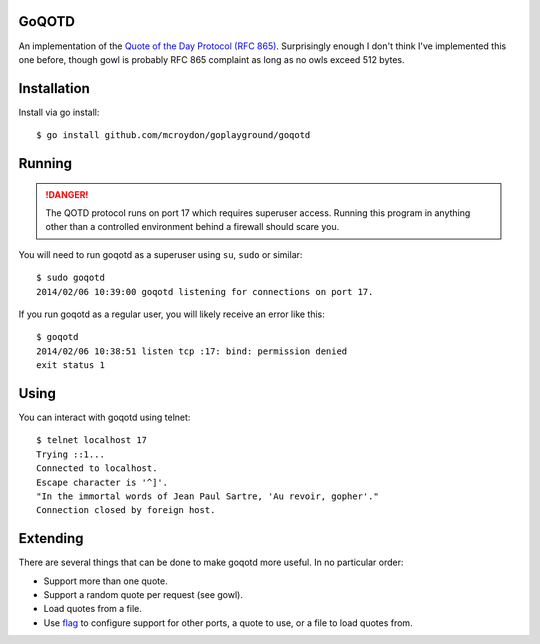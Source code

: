 GoQOTD
======

An implementation of the `Quote of the Day Protocol (RFC 865) <http://tools.ietf.org/html/rfc865>`_.  Surprisingly
enough I don't think I've implemented this one before, though gowl is probably RFC 865 complaint as long as no owls
exceed 512 bytes.

Installation
============

Install via go install::

    $ go install github.com/mcroydon/goplayground/goqotd

Running
=======

.. DANGER::
   The QOTD protocol runs on port 17 which requires superuser access.  Running this program in anything other than
   a controlled environment behind a firewall should scare you.

You will need to run goqotd as a superuser using ``su``, ``sudo`` or similar::

    $ sudo goqotd
    2014/02/06 10:39:00 goqotd listening for connections on port 17.

If you run goqotd as a regular user, you will likely receive an error like this::

    $ goqotd
    2014/02/06 10:38:51 listen tcp :17: bind: permission denied
    exit status 1

Using
=====

You can interact with goqotd using telnet::

    $ telnet localhost 17
    Trying ::1...
    Connected to localhost.
    Escape character is '^]'.
    "In the immortal words of Jean Paul Sartre, 'Au revoir, gopher'."
    Connection closed by foreign host.

Extending
=========

There are several things that can be done to make goqotd more useful.  In no particular order:

* Support more than one quote.
* Support a random quote per request (see gowl).
* Load quotes from a file.
* Use `flag <http://golang.org/pkg/flag/>`_ to configure support for other ports, a quote to use, or a file
  to load quotes from.
